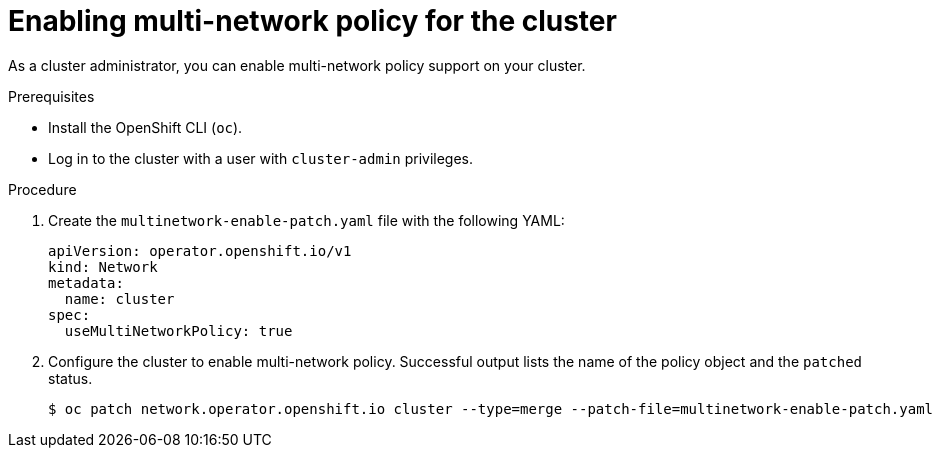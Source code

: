 // Module included in the following assemblies:
//
// * networking/multiple_networks/configuring-multi-network-policy.adoc

:_mod-docs-content-type: PROCEDURE
[id="nw-multi-network-policy-enable_{context}"]
= Enabling multi-network policy for the cluster

As a cluster administrator, you can enable multi-network policy support on your cluster.

.Prerequisites

* Install the OpenShift CLI (`oc`).
* Log in to the cluster with a user with `cluster-admin` privileges.

.Procedure

. Create the `multinetwork-enable-patch.yaml` file with the following YAML:
+
[source,yaml]
----
apiVersion: operator.openshift.io/v1
kind: Network
metadata:
  name: cluster
spec:
  useMultiNetworkPolicy: true
----

. Configure the cluster to enable multi-network policy. Successful output lists the name of the policy object and the `patched` status.
+
[source,terminal]
----
$ oc patch network.operator.openshift.io cluster --type=merge --patch-file=multinetwork-enable-patch.yaml
----
